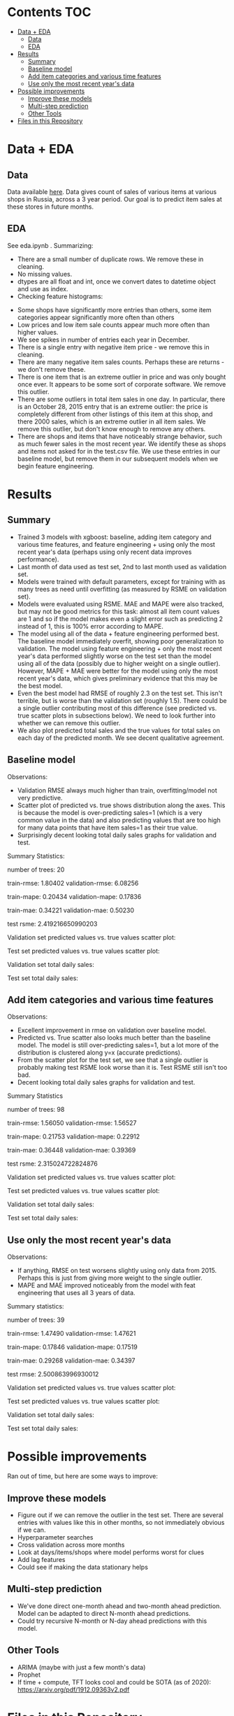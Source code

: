 # title shouldn't appear in toc
* Kaggle 1C Sales Prediction :noexport:

- This notebook implements an XGBoost model to forecast various item sales at various stores in Russia, based on 3 years of sales data. 
- Challenge: EDA and build the best possible XGBoost forecasting model in 2 days.
- Current status: in rough testing, the model achieves ~1.5 RMSE in 1 month look-ahead forecasting, ~2.3 RMSE in 2 month look-ahead forecasting. This is relative to 1 sale per item per day being extremely common in the data, so this shows decent performance for a first pass.
- The data is taken from this [[https://www.kaggle.com/c/competitive-data-science-predict-future-sales/overview][kaggle competition]] (which has a slightly different objective).

* Contents :TOC:
- [[#data--eda][Data + EDA]]
  - [[#data][Data]]
  - [[#eda][EDA]]
- [[#results][Results]]
  - [[#summary][Summary]]
  - [[#baseline-model][Baseline model]]
  - [[#add-item-categories-and-various-time-features][Add item categories and various time features]]
  - [[#use-only-the-most-recent-years-data][Use only the most recent year's data]]
- [[#possible-improvements][Possible improvements]]
  - [[#improve-these-models][Improve these models]]
  - [[#multi-step-prediction][Multi-step prediction]]
  - [[#other-tools][Other Tools]]
- [[#files-in-this-repository][Files in this Repository]]

* Data + EDA
** Data

Data available [[https://www.kaggle.com/c/competitive-data-science-predict-future-sales/data][here]]. Data gives count of sales of various items at various shops in Russia, across a 3 year period. Our goal is to predict item sales at these stores in future months.

** EDA

See eda.ipynb . Summarizing:

- There are a small number of duplicate rows. We remove these in cleaning.
- No missing values.
- dtypes are all float and int, once we convert dates to datetime object and use as index.
- Checking feature histograms:

[[file:figs/feature_hist.png]]

- Some shops have significantly more entries than others, some item categories appear significantly more often than others
- Low prices and low item sale counts appear much more often than higher values.
- We see spikes in number of entries each year in December.
- There is a single entry with negative item price - we remove this in cleaning.
- There are many negative item sales counts. Perhaps these are returns - we don't remove these.
- There is one item that is an extreme outlier in price and was only bought once ever. It appears to be some sort of corporate software. We remove this outlier.
- There are some outliers in total item sales in one day. In particular, there is an October 28, 2015 entry that is an extreme outlier: the price is completely different from other listings of this item at this shop, and there 2000 sales, which is an extreme outlier in all item sales. We remove this outlier, but don't know enough to remove any others. 
- There are shops and items that have noticeably strange behavior, such as much fewer sales in the most recent year. We identify these as shops and items not asked for in the test.csv file. We use these entries in our baseline model, but remove them in our subsequent models when we begin feature engineering.

* Results
** Summary

- Trained 3 models with xgboost: baseline, adding item category and various time features, and feature engineering + using only the most recent year's data (perhaps using only recent data improves performance).
- Last month of data used as test set, 2nd to last month used as validation set.
- Models were trained with default parameters, except for training with as many trees as need until overfitting (as measured by RSME on validation set).
- Models were evaluated using RSME. MAE and MAPE were also tracked, but may not be good metrics for this task: almost all item count values are 1 and so if the model makes even a slight error such as predicting 2 instead of 1, this is 100% error according to MAPE.
- The model using all of the data + feature engineering performed best. The baseline model immediately overfit, showing poor generalization to validation. The model using feature engineering + only the most recent year's data performed slightly worse on the test set than the model using all of the data (possibly due to higher weight on a single outlier). However, MAPE + MAE were better for the model using only the most recent year's data, which gives preliminary evidence that this may be the best model. 
- Even the best model had RMSE of roughly 2.3 on the test set. This isn't terrible, but is worse than the validation set (roughly 1.5). There could be a single outlier contributing most of this difference (see predicted vs. true scatter plots in subsections below). We need to look further into whether we can remove this outlier.
- We also plot predicted total sales and the true values for total sales on each day of the predicted month. We see decent qualitative agreement.

** Baseline model

Observations:

- Validation RMSE always much higher than train, overfitting/model not very predictive.
- Scatter plot of predicted vs. true shows distribution along the axes. This is because the model is over-predicting sales=1 (which is a very common value in the data) and also predicting values that are too high for many data points that have item sales=1 as their true value.
- Surprisingly decent looking total daily sales graphs for validation and test.

Summary Statistics:

number of trees: 20

train-rmse: 1.80402	
validation-rmse: 6.08256

train-mape: 0.20434	
validation-mape: 0.17836

train-mae: 0.34221	
validation-mae: 0.50230

test rsme: 2.419216650990203

[[file:figs/baseline_feature_importance.png]]

Validation set predicted values vs. true values scatter plot:

[[file:figs/baseline_validation_scatter.png]]

Test set predicted values vs. true values scatter plot:

[[file:figs/baseline_test_scatter.png]]

Validation set total daily sales:

[[file:figs/baseline_validation.png]]

Test set total daily sales:

[[file:figs/baseline_test.png]]

** Add item categories and various time features

Observations:

- Excellent improvement in rmse on validation over baseline model.
- Predicted vs. True scatter also looks much better than the baseline model. The model is still over-predicting sales=1, but a lot more of the distribution is clustered along y=x (accurate predictions).
- From the scatter plot for the test set, we see that a single outlier is probably making test RSME look worse than it is. Test RSME still isn't too bad.
- Decent looking total daily sales graphs for validation and test.

Summary Statistics

number of trees: 98

train-rmse: 1.56050	
validation-rmse: 1.56527

train-mape: 0.21753	
validation-mape: 0.22912

train-mae: 0.36448	
validation-mae: 0.39369

test rsme: 2.315024722824876

[[file:figs/add_features_feature_importance.png]]

Validation set predicted values vs. true values scatter plot:

[[file:figs/add_features_validation_scatter.png]]

Test set predicted values vs. true values scatter plot:

[[file:figs/add_features_test_scatter.png]]

Validation set total daily sales:

[[file:figs/add_features_validation.png]]

Test set total daily sales:

[[file:figs/add_features_test.png]]

** Use only the most recent year's data

Observations:

- If anything, RMSE on test worsens slightly using only data from 2015. Perhaps this is just from giving more weight to the single outlier.
- MAPE and MAE improved noticeably from the model with feat engineering that uses all 3 years of data.

Summary statistics:

number of trees: 39

train-rmse: 1.47490		
validation-rmse: 1.47621

train-mape: 0.17846	
validation-mape: 0.17519

train-mae: 0.29268	
validation-mae: 0.34397

test rmse: 2.500863996930012

[[file:figs/add_features_2015_feature_importance.png]]

Validation set predicted values vs. true values scatter plot:

[[file:figs/add_features_2015_validation_scatter.png]]

Test set predicted values vs. true values scatter plot:

[[file:figs/add_features_2015_test_scatter.png]]

Validation set total daily sales:

[[file:figs/add_features_2015_validation.png]]

Test set total daily sales:

[[file:figs/add_features_2015_test.png]]

* Possible improvements

Ran out of time, but here are some ways to improve:

** Improve these models
- Figure out if we can remove the outlier in the test set. There are several entries with values like this in other months, so not immediately obvious if we can.
- Hyperparameter searches
- Cross validation across more months
- Look at days/items/shops where model performs worst for clues
- Add lag features
- Could see if making the data stationary helps
 
** Multi-step prediction
- We've done direct one-month ahead and two-month ahead prediction. Model can be adapted to direct N-month ahead predictions.
- Could try recursive N-month or N-day ahead predictions with this model.

** Other Tools
- ARIMA (maybe with just a few month's data)
- Prophet
- If time + compute, TFT looks cool and could be SOTA (as of 2020): https://arxiv.org/pdf/1912.09363v2.pdf
 
* Files in this Repository

- competitive-data-science-predict-future-sales.zip (raw data)
- train_clean.csv (cleaned data)
- eda.ipynb
- clean_data.py

Run clean_data.py to create train_clean.csv, used in xgboost.ipynb  
  
- xgboost.ipynb (models)
